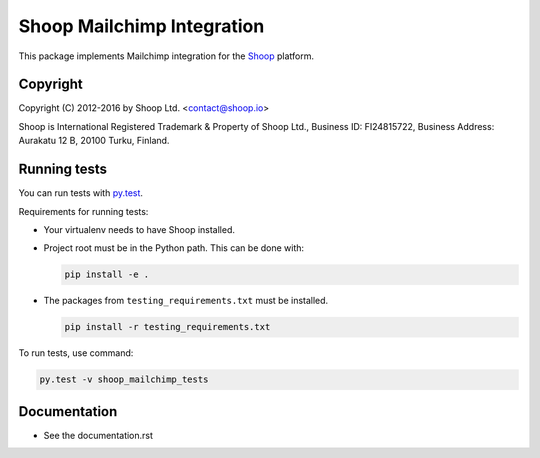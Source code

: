 Shoop Mailchimp Integration
===========================

This package implements Mailchimp integration
for the `Shoop <https://shoop.io/>`_ platform.

Copyright
---------

Copyright (C) 2012-2016 by Shoop Ltd. <contact@shoop.io>

Shoop is International Registered Trademark & Property of Shoop Ltd.,
Business ID: FI24815722, Business Address: Aurakatu 12 B, 20100 Turku,
Finland.

Running tests
-------------

You can run tests with `py.test <http://pytest.org/>`_.

Requirements for running tests:

* Your virtualenv needs to have Shoop installed.

* Project root must be in the Python path.  This can be done with:

  .. code:: sh

     pip install -e .

* The packages from ``testing_requirements.txt`` must be installed.

  .. code:: sh

     pip install -r testing_requirements.txt

To run tests, use command:

.. code:: sh

   py.test -v shoop_mailchimp_tests


Documentation
-------------

* See the documentation.rst
